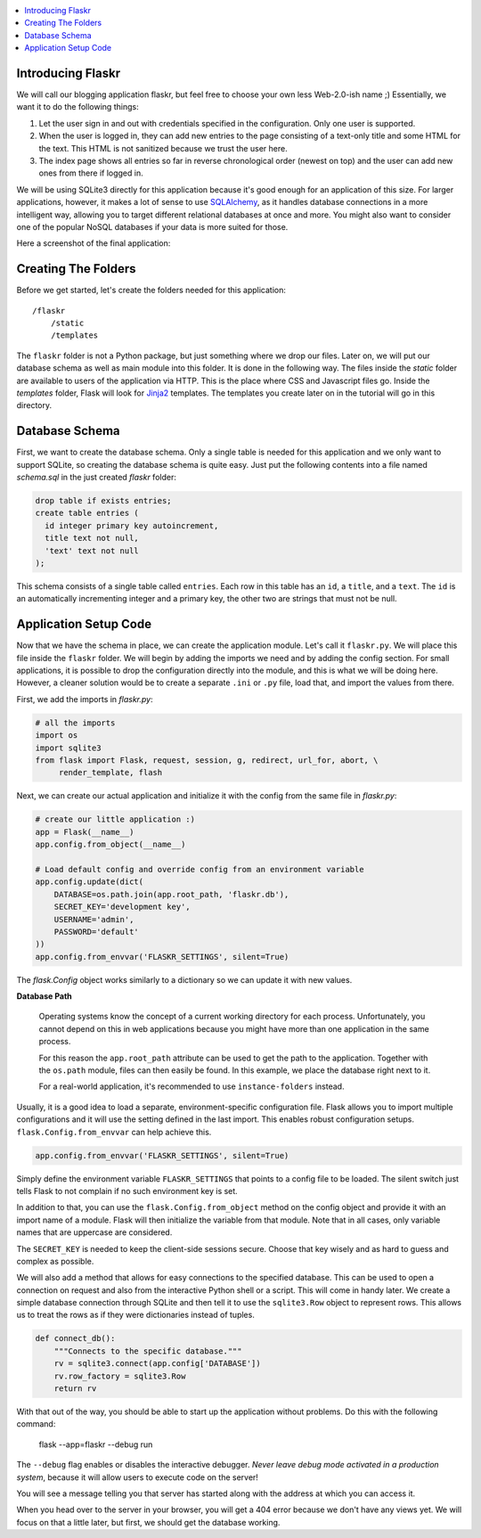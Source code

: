 .. contents:: :local:

Introducing Flaskr
==================

We will call our blogging application flaskr, but feel free to choose your own
less Web-2.0-ish name ;)  Essentially, we want it to do the following things:

1. Let the user sign in and out with credentials specified in the
   configuration.  Only one user is supported.
2. When the user is logged in, they can add new entries to the page
   consisting of a text-only title and some HTML for the text.  This HTML
   is not sanitized because we trust the user here.
3. The index page shows all entries so far in reverse chronological order
   (newest on top) and the user can add new ones from there if logged in.

We will be using SQLite3 directly for this application because it's good
enough for an application of this size.  For larger applications, however,
it makes a lot of sense to use `SQLAlchemy`_, as it handles database
connections in a more intelligent way, allowing you to target different
relational databases at once and more.  You might also want to consider
one of the popular NoSQL databases if your data is more suited for those.

Here a screenshot of the final application:

.. image:: ../static/flaskr.png
   :align: center
   :class: screenshot
   :alt: screenshot of the final application

.. _SQLAlchemy: http://www.sqlalchemy.org/

Creating The Folders
============================

Before we get started, let's create the folders needed for this
application::

    /flaskr
        /static
        /templates

The ``flaskr`` folder is not a Python package, but just something where we
drop our files. Later on, we will put our database schema as well as main
module into this folder. It is done in the following way. The files inside
the *static* folder are available to users of the application via HTTP.
This is the place where CSS and Javascript files go.  Inside the
*templates* folder, Flask will look for `Jinja2`_ templates.  The
templates you create later on in the tutorial will go in this directory.

.. _Jinja2: http://jinja.pocoo.org/

Database Schema
=======================

First, we want to create the database schema. Only a single table is needed
for this application and we only want to support SQLite, so creating the
database schema is quite easy. Just put the following contents into a file
named *schema.sql* in the just created *flaskr* folder:

.. sourcecode:: sql

    drop table if exists entries;
    create table entries (
      id integer primary key autoincrement,
      title text not null,
      'text' text not null
    );

This schema consists of a single table called ``entries``. Each row in
this table has an ``id``, a ``title``, and a ``text``.  The ``id`` is an
automatically incrementing integer and a primary key, the other two are
strings that must not be null.

Application Setup Code
==============================

Now that we have the schema in place, we can create the application module.
Let's call it ``flaskr.py``. We will place this file inside the ``flaskr``
folder. We will begin by adding the imports we need and by adding the config
section.  For small applications, it is possible to drop the configuration
directly into the module, and this is what we will be doing here. However,
a cleaner solution would be to create a separate ``.ini`` or ``.py`` file,
load that, and import the values from there.

First, we add the imports in *flaskr.py*:

.. sourcecode:: python

    # all the imports
    import os
    import sqlite3
    from flask import Flask, request, session, g, redirect, url_for, abort, \
         render_template, flash

Next, we can create our actual application and initialize it with the
config from the same file in *flaskr.py*:

.. sourcecode:: python

    # create our little application :)
    app = Flask(__name__)
    app.config.from_object(__name__)

    # Load default config and override config from an environment variable
    app.config.update(dict(
        DATABASE=os.path.join(app.root_path, 'flaskr.db'),
        SECRET_KEY='development key',
        USERNAME='admin',
        PASSWORD='default'
    ))
    app.config.from_envvar('FLASKR_SETTINGS', silent=True)

The *flask.Config* object works similarly to a dictionary so we
can update it with new values.

**Database Path**

    Operating systems know the concept of a current working directory for
    each process.  Unfortunately, you cannot depend on this in web
    applications because you might have more than one application in the
    same process.

    For this reason the ``app.root_path`` attribute can be used to
    get the path to the application.  Together with the ``os.path`` module,
    files can then easily be found.  In this example, we place the
    database right next to it.

    For a real-world application, it's recommended to use
    ``instance-folders`` instead.

Usually, it is a good idea to load a separate, environment-specific
configuration file.  Flask allows you to import multiple configurations and it
will use the setting defined in the last import. This enables robust
configuration setups. ``flask.Config.from_envvar`` can help achieve this.

.. code-block:: python

   app.config.from_envvar('FLASKR_SETTINGS', silent=True)

Simply define the environment variable ``FLASKR_SETTINGS`` that points to
a config file to be loaded.  The silent switch just tells Flask to not complain
if no such environment key is set.

In addition to that, you can use the ``flask.Config.from_object``
method on the config object and provide it with an import name of a
module.  Flask will then initialize the variable from that module.  Note
that in all cases, only variable names that are uppercase are considered.

The ``SECRET_KEY`` is needed to keep the client-side sessions secure.
Choose that key wisely and as hard to guess and complex as possible.

We will also add a method that allows for easy connections to the
specified database. This can be used to open a connection on request and
also from the interactive Python shell or a script.  This will come in
handy later.  We create a simple database connection through SQLite and
then tell it to use the ``sqlite3.Row`` object to represent rows.
This allows us to treat the rows as if they were dictionaries instead of
tuples.

.. sourcecode:: python

    def connect_db():
        """Connects to the specific database."""
        rv = sqlite3.connect(app.config['DATABASE'])
        rv.row_factory = sqlite3.Row
        return rv

With that out of the way, you should be able to start up the application
without problems.  Do this with the following command:

    flask --app=flaskr --debug run

The ``--debug`` flag enables or disables the interactive debugger.  *Never
leave debug mode activated in a production system*, because it will allow
users to execute code on the server!

You will see a message telling you that server has started along with
the address at which you can access it.

When you head over to the server in your browser, you will get a 404 error
because we don't have any views yet.  We will focus on that a little later,
but first, we should get the database working.